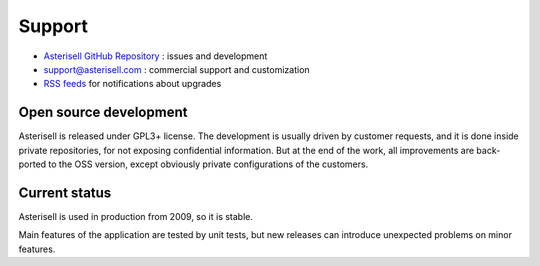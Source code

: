.. _Asterisell: https://www.asterisell.com
.. _Asterisell GitHub Repository: https://github.com/massimo-zaniboni/asterisell-v5
.. _Asterisell News: https://www.asterisell.com/
.. _RSS feeds: https://www.asterisell.com/index.rss

Support
=======

* `Asterisell GitHub Repository`_ : issues and development
* support@asterisell.com : commercial support and customization
* `RSS feeds`_ for notifications about upgrades

Open source development
-----------------------

Asterisell is released under GPL3+ license. The development is usually driven by customer requests, and it is done inside private repositories, for not exposing confidential information. But at the end of the work, all improvements are back-ported to the OSS version, except obviously private configurations of the customers.

Current status
--------------

Asterisell is used in production from 2009, so it is stable. 

Main features of the application are tested by unit tests, but new releases can introduce unexpected problems on minor features.

